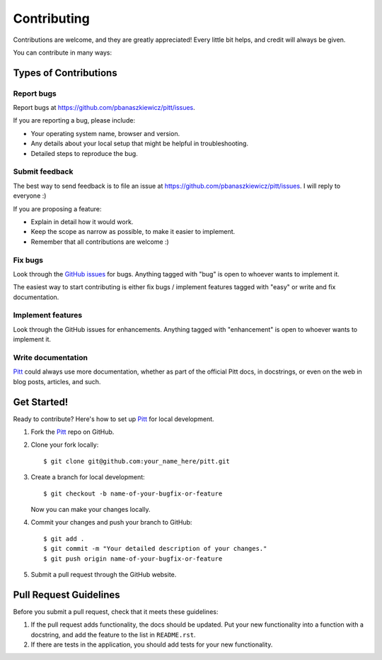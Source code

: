 ..
    This page is shamelessly borrowed from Audrey Roy's great
    cookiecutter-pypackage (https://github.com/audreyr/cookiecutter-pypackage)
    repository.

.. _contributing:

============
Contributing
============

Contributions are welcome, and they are greatly appreciated! Every
little bit helps, and credit will always be given.

You can contribute in many ways:

Types of Contributions
----------------------

Report bugs
~~~~~~~~~~~

Report bugs at https://github.com/pbanaszkiewicz/pitt/issues.

If you are reporting a bug, please include:

* Your operating system name, browser and version.
* Any details about your local setup that might be helpful in troubleshooting.
* Detailed steps to reproduce the bug.

Submit feedback
~~~~~~~~~~~~~~~

The best way to send feedback is to file an issue at
https://github.com/pbanaszkiewicz/pitt/issues.  I will reply to everyone :)

If you are proposing a feature:

* Explain in detail how it would work.
* Keep the scope as narrow as possible, to make it easier to implement.
* Remember that all contributions are welcome :)

Fix bugs
~~~~~~~~

Look through the
`GitHub issues <https://github.com/pbanaszkiewicz/pitt/issues>`_ for bugs.
Anything tagged with "bug" is open to whoever wants to implement it.

The easiest way to start contributing is either fix bugs / implement features
tagged with "easy" or write and fix documentation.

Implement features
~~~~~~~~~~~~~~~~~~

Look through the GitHub issues for enhancements. Anything tagged with
"enhancement" is open to whoever wants to implement it.

Write documentation
~~~~~~~~~~~~~~~~~~~

`Pitt <https://github.com/pbanaszkiewicz/pitt>`_ could always use more
documentation, whether as part of the official Pitt docs, in docstrings, or
even on the web in blog posts, articles, and such.

Get Started!
------------

Ready to contribute? Here's how to set up `Pitt`_ for local development.

1. Fork the `Pitt`_ repo on GitHub.
2. Clone your fork locally::

    $ git clone git@github.com:your_name_here/pitt.git

3. Create a branch for local development::

    $ git checkout -b name-of-your-bugfix-or-feature

   Now you can make your changes locally.

4. Commit your changes and push your branch to GitHub::

    $ git add .
    $ git commit -m "Your detailed description of your changes."
    $ git push origin name-of-your-bugfix-or-feature

5. Submit a pull request through the GitHub website.

Pull Request Guidelines
-----------------------

Before you submit a pull request, check that it meets these guidelines:

1. If the pull request adds functionality, the docs should be updated. Put
   your new functionality into a function with a docstring, and add the
   feature to the list in ``README.rst``.
2. If there are tests in the application, you should add tests for your new
   functionality.